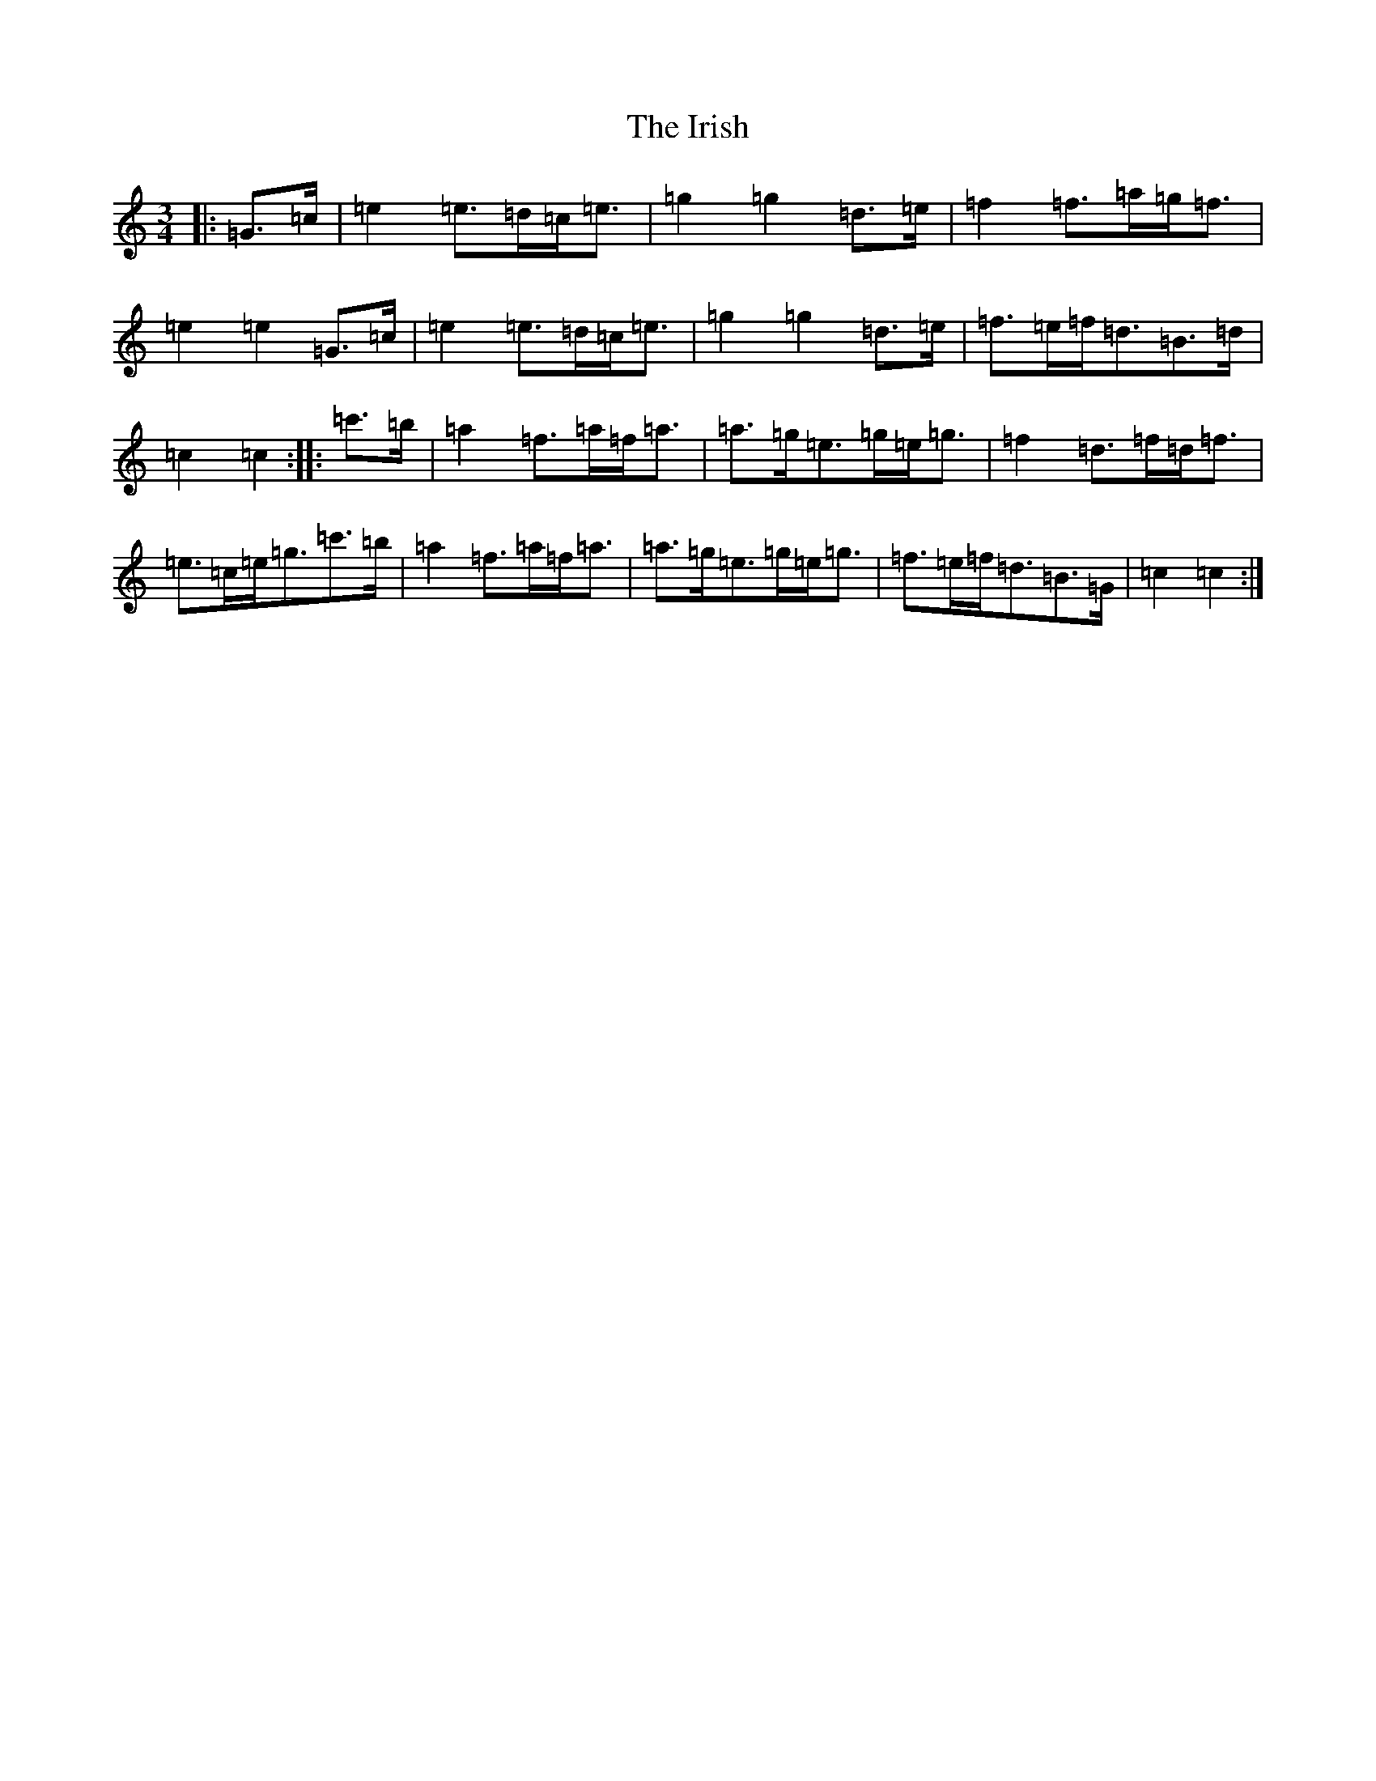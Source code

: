 X: 9393
T: Irish, The
S: https://thesession.org/tunes/3293#setting16354
R: mazurka
M:3/4
L:1/8
K: C Major
|:=G>=c|=e2=e>=d=c<=e|=g2=g2=d>=e|=f2=f>=a=g<=f|=e2=e2=G>=c|=e2=e>=d=c<=e|=g2=g2=d>=e|=f>=e=f<=d=B>=d|=c2=c2:||:=c'>=b|=a2=f>=a=f<=a|=a>=g=e>=g=e<=g|=f2=d>=f=d<=f|=e>=c=e<=g=c'>=b|=a2=f>=a=f<=a|=a>=g=e>=g=e<=g|=f>=e=f<=d=B>=G|=c2=c2:|